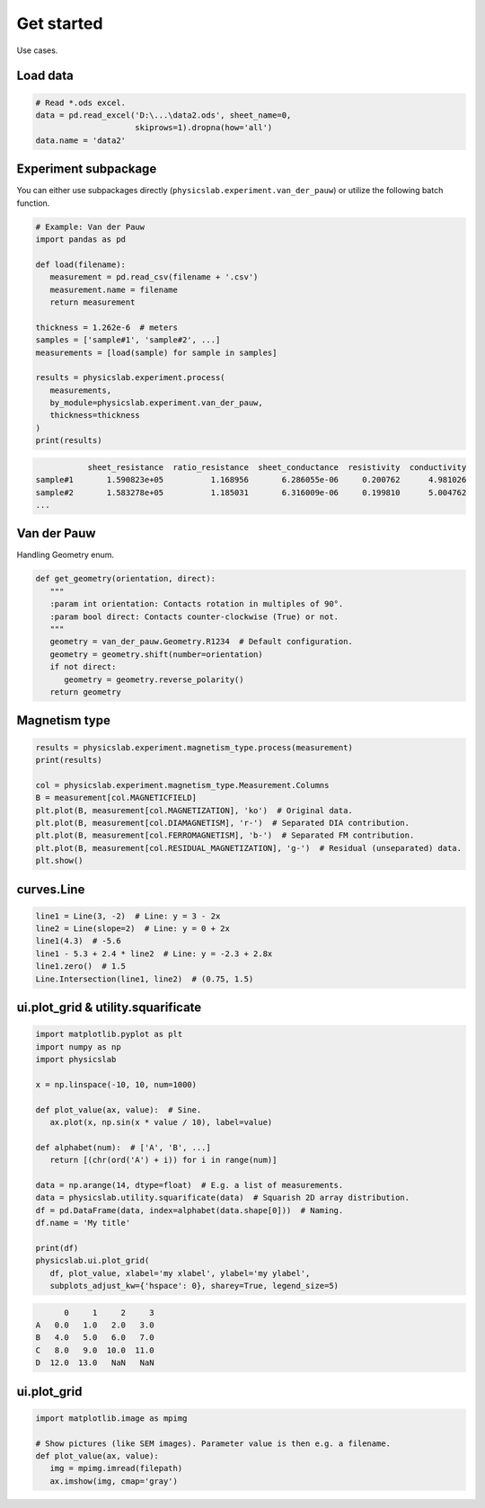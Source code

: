 .. _get-started-label:

Get started
===========

Use cases.


Load data
---------

.. code:: python
   
   # Read *.ods excel.
   data = pd.read_excel('D:\...\data2.ods', sheet_name=0,
                        skiprows=1).dropna(how='all')
   data.name = 'data2'


Experiment subpackage
---------------------

You can either use subpackages directly (``physicslab.experiment.van_der_pauw``)
or utilize the following batch function.

.. code:: python

   # Example: Van der Pauw
   import pandas as pd

   def load(filename):
      measurement = pd.read_csv(filename + '.csv')
      measurement.name = filename
      return measurement
   
   thickness = 1.262e-6  # meters
   samples = ['sample#1', 'sample#2', ...]
   measurements = [load(sample) for sample in samples]
   
   results = physicslab.experiment.process(
      measurements,
      by_module=physicslab.experiment.van_der_pauw,
      thickness=thickness
   )
   print(results)
 
.. code:: bash
 
              sheet_resistance  ratio_resistance  sheet_conductance  resistivity  conductivity
   sample#1       1.590823e+05          1.168956       6.286055e-06     0.200762      4.981026
   sample#2       1.583278e+05          1.185031       6.316009e-06     0.199810      5.004762
   ...


Van der Pauw
------------

Handling Geometry enum.

.. code:: python

   def get_geometry(orientation, direct):
      """ 
      :param int orientation: Contacts rotation in multiples of 90°.
      :param bool direct: Contacts counter-clockwise (True) or not.
      """
      geometry = van_der_pauw.Geometry.R1234  # Default configuration.
      geometry = geometry.shift(number=orientation)
      if not direct:
         geometry = geometry.reverse_polarity()
      return geometry


Magnetism type
--------------

.. code:: python

   results = physicslab.experiment.magnetism_type.process(measurement)
   print(results)

   col = physicslab.experiment.magnetism_type.Measurement.Columns
   B = measurement[col.MAGNETICFIELD]
   plt.plot(B, measurement[col.MAGNETIZATION], 'ko')  # Original data.
   plt.plot(B, measurement[col.DIAMAGNETISM], 'r-')  # Separated DIA contribution.
   plt.plot(B, measurement[col.FERROMAGNETISM], 'b-')  # Separated FM contribution.
   plt.plot(B, measurement[col.RESIDUAL_MAGNETIZATION], 'g-')  # Residual (unseparated) data.
   plt.show()


curves.Line
-----------

.. code:: python

   line1 = Line(3, -2)  # Line: y = 3 - 2x
   line2 = Line(slope=2)  # Line: y = 0 + 2x
   line1(4.3)  # -5.6
   line1 - 5.3 + 2.4 * line2  # Line: y = -2.3 + 2.8x
   line1.zero()  # 1.5
   Line.Intersection(line1, line2)  # (0.75, 1.5)

ui.plot_grid & utility.squarificate
-----------------------------------

.. code:: python

   import matplotlib.pyplot as plt
   import numpy as np
   import physicslab

   x = np.linspace(-10, 10, num=1000)

   def plot_value(ax, value):  # Sine.
      ax.plot(x, np.sin(x * value / 10), label=value)

   def alphabet(num):  # ['A', 'B', ...]
      return [(chr(ord('A') + i)) for i in range(num)]

   data = np.arange(14, dtype=float)  # E.g. a list of measurements.
   data = physicslab.utility.squarificate(data)  # Squarish 2D array distribution.
   df = pd.DataFrame(data, index=alphabet(data.shape[0]))  # Naming.
   df.name = 'My title'

   print(df)
   physicslab.ui.plot_grid(
      df, plot_value, xlabel='my xlabel', ylabel='my ylabel',
      subplots_adjust_kw={'hspace': 0}, sharey=True, legend_size=5)

.. code:: bash

         0     1     2     3
   A   0.0   1.0   2.0   3.0
   B   4.0   5.0   6.0   7.0
   C   8.0   9.0  10.0  11.0
   D  12.0  13.0   NaN   NaN

.. image:: _static/ui.plot_grid.my_title.png

ui.plot_grid
------------
.. code:: python

   import matplotlib.image as mpimg
   
   # Show pictures (like SEM images). Parameter value is then e.g. a filename.
   def plot_value(ax, value):
      img = mpimg.imread(filepath)
      ax.imshow(img, cmap='gray')
